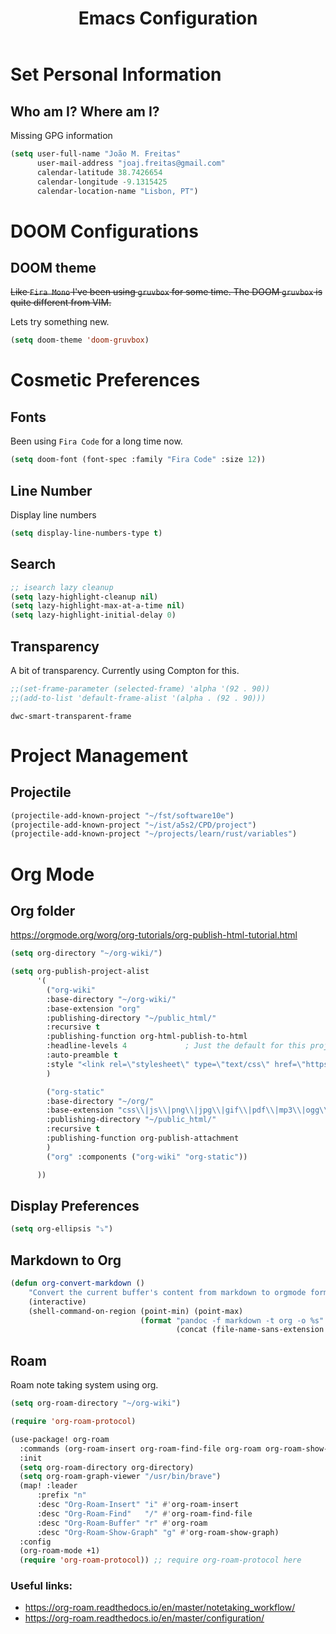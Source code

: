 #+TITLE: Emacs Configuration

* Set Personal Information
** Who am I? Where am I?
Missing GPG information

#+begin_src emacs-lisp
  (setq user-full-name "João M. Freitas"
        user-mail-address "joaj.freitas@gmail.com"
        calendar-latitude 38.7426654
        calendar-longitude -9.1315425
        calendar-location-name "Lisbon, PT")
#+end_src

#+RESULTS:
: Lisbon, PT

* DOOM Configurations
** DOOM theme
+Like =Fira Mono= I've been using =gruvbox= for some time. The DOOM =gruvbox= is quite different from VIM.+

Lets try something new.
#+begin_src emacs-lisp
(setq doom-theme 'doom-gruvbox)

#+end_src

#+RESULTS:
: doom-gruvbox

* Cosmetic Preferences
** Fonts
Been using =Fira Code= for a long time now.
#+begin_src emacs-lisp
(setq doom-font (font-spec :family "Fira Code" :size 12))
#+end_src

#+RESULTS:
: #<font-spec nil nil Fira\ Code nil nil nil nil nil 11 nil nil nil nil>

** Line Number
Display line numbers
#+begin_src emacs-lisp
(setq display-line-numbers-type t)
#+end_src

#+RESULTS:
: t

** Search

#+begin_src emacs-lisp
;; isearch lazy cleanup
(setq lazy-highlight-cleanup nil)
(setq lazy-highlight-max-at-a-time nil)
(setq lazy-highlight-initial-delay 0)
#+end_src

** Transparency
A bit of transparency. Currently using Compton for this.
#+begin_src emacs-lisp
;;(set-frame-parameter (selected-frame) 'alpha '(92 . 90))
;;(add-to-list 'default-frame-alist '(alpha . (92 . 90)))
 #+end_src

 #+RESULTS:
 : dwc-smart-transparent-frame

* Project Management
** Projectile

#+begin_src emacs-lisp
(projectile-add-known-project "~/fst/software10e")
(projectile-add-known-project "~/ist/a5s2/CPD/project")
(projectile-add-known-project "~/projects/learn/rust/variables")
#+end_src

#+RESULTS:
| ~/projects/learn/rust/variables/ | ~/ist/a5s2/CPD/project/ | ~/fst/software10e/ | ~/org-wiki/ | ~/.emacs.d/ | ~/vimwiki/ | ~/fst/ |

* Org Mode
** Org folder

https://orgmode.org/worg/org-tutorials/org-publish-html-tutorial.html
#+begin_src emacs-lisp
(setq org-directory "~/org-wiki/")

(setq org-publish-project-alist
      '(
        ("org-wiki"
        :base-directory "~/org-wiki/"
        :base-extension "org"
        :publishing-directory "~/public_html/"
        :recursive t
        :publishing-function org-html-publish-to-html
        :headline-levels 4             ; Just the default for this project.
        :auto-preamble t
        :style "<link rel=\"stylesheet\" type=\"text/css\" href=\"https://gongzhitaao.org/orgcss/org.css\"/>"
        )

        ("org-static"
        :base-directory "~/org/"
        :base-extension "css\\|js\\|png\\|jpg\\|gif\\|pdf\\|mp3\\|ogg\\|swf"
        :publishing-directory "~/public_html/"
        :recursive t
        :publishing-function org-publish-attachment
        )
        ("org" :components ("org-wiki" "org-static"))

      ))
#+end_src

#+RESULTS:
| org-wiki   | :base-directory | ~/org-wiki/           | :base-extension | org  | :publishing-directory | ~/public_html/ | :recursive | t    | :publishing-function | org-html-publish-to-html | :headline-levels |   4 | :auto-preamble        | t              | :style     | <link rel="stylesheet" type="text/css" href="https://gongzhitaao.org/orgcss/org.css"/> |                      |                        |
| org-static | :base-directory | ~/org/                | :base-extension | css\ | js\                   | png\           | jpg\       | gif\ | pdf\                 | mp3\                     | ogg\             | swf | :publishing-directory | ~/public_html/ | :recursive | t                                                                                      | :publishing-function | org-publish-attachment |
| org        | :components     | (org-wiki org-static) |                 |      |                       |                |            |      |                      |                          |                  |     |                       |                |            |                                                                                        |                      |                        |

** Display Preferences


#+begin_src emacs-lisp
(setq org-ellipsis "⤵")
#+end_src

** Markdown to Org
#+begin_src emacs-lisp
(defun org-convert-markdown ()
    "Convert the current buffer's content from markdown to orgmode format and save it with the current buffer's file name but with .org extension."
    (interactive)
    (shell-command-on-region (point-min) (point-max)
                             (format "pandoc -f markdown -t org -o %s"
                                     (concat (file-name-sans-extension (buffer-file-name)) ".org"))))
#+end_src

#+RESULTS:
: org-convert-markdown

** Roam
Roam note taking system using org.

#+begin_src emacs-lisp
(setq org-roam-directory "~/org-wiki")
#+end_src


#+begin_src emacs-lisp
(require 'org-roam-protocol)

(use-package! org-roam
  :commands (org-roam-insert org-roam-find-file org-roam org-roam-show-graph)
  :init
  (setq org-roam-directory org-directory)
  (setq org-roam-graph-viewer "/usr/bin/brave")
  (map! :leader
      :prefix "n"
      :desc "Org-Roam-Insert" "i" #'org-roam-insert
      :desc "Org-Roam-Find"   "/" #'org-roam-find-file
      :desc "Org-Roam-Buffer" "r" #'org-roam
      :desc "Org-Roam-Show-Graph" "g" #'org-roam-show-graph)
  :config
  (org-roam-mode +1)
  (require 'org-roam-protocol)) ;; require org-roam-protocol here
#+end_src

#+RESULTS:
: t


*** Useful links:
- https://org-roam.readthedocs.io/en/master/notetaking_workflow/
- https://org-roam.readthedocs.io/en/master/configuration/
